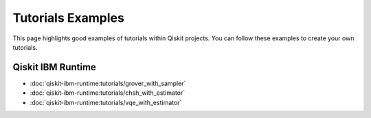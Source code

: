 ##################
Tutorials Examples
##################

This page highlights good examples of tutorials within Qiskit projects. You can follow these
examples to create your own tutorials.

Qiskit IBM Runtime
==================

* :doc:`qiskit-ibm-runtime:tutorials/grover_with_sampler`
* :doc:`qiskit-ibm-runtime:tutorials/chsh_with_estimator`
* :doc:`qiskit-ibm-runtime:tutorials/vqe_with_estimator`
